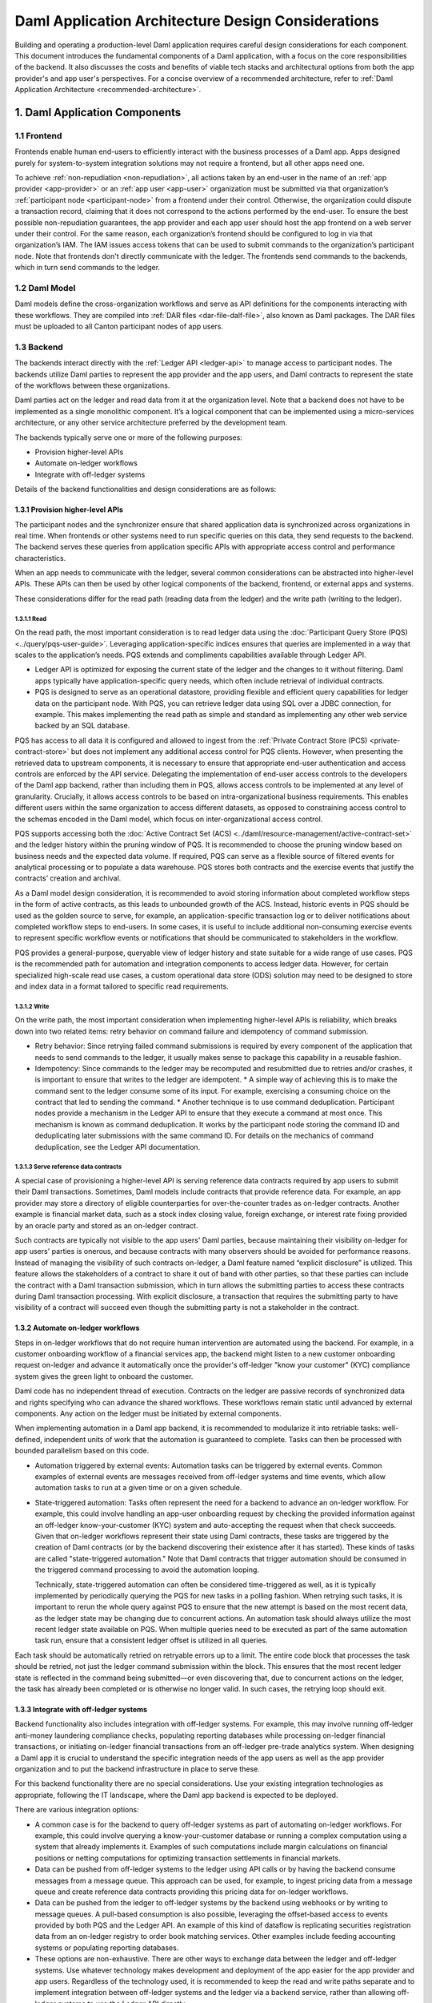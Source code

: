 Daml Application Architecture Design Considerations
###################################################
Building and operating a production-level Daml application requires careful design considerations for each component. This document introduces the fundamental components of a Daml application, with a focus on the core responsibilities of the backend. It also discusses the costs and benefits of viable tech stacks and architectural options from both the app provider's and app user's perspectives. For a concise overview of a recommended architecture, refer to :ref:`Daml Application Architecture <recommended-architecture>`.

1. Daml Application Components
==============================

.. image:: images/tsa-master-arch-with-user-backend.png
   :alt: Daml application architecture diagram as described below.
   :align: center

1.1 Frontend
------------
Frontends enable human end-users to efficiently interact with the business processes of a Daml app. Apps designed purely for system-to-system integration solutions may not require a frontend, but all other apps need one.

To achieve :ref:`non-repudiation <non-repudiation>`, all actions taken by an end-user in the name of an :ref:`app provider <app-provider>` or an :ref:`app user <app-user>` organization must be submitted via that organization’s :ref:`participant node <participant-node>` from a frontend under their control. Otherwise, the organization could dispute a transaction record, claiming that it does not correspond to the actions performed by the end-user. To ensure the best possible non-repudiation guarantees, the app provider and each app user should host the app frontend on a web server under their control. For the same reason, each organization’s frontend should be configured to log in via that organization’s IAM. The IAM issues access tokens that can be used to submit commands to the organization’s participant node. Note that frontends don't directly communicate with the ledger. The frontends send commands to the backends, which in turn send commands to the ledger.

1.2 Daml Model
--------------
Daml models define the cross-organization workflows and serve as API definitions for the components interacting with these workflows. They are compiled into :ref:`DAR files <dar-file-dalf-file>`, also known as Daml packages. The DAR files must be uploaded to all Canton participant nodes of app users.

1.3 Backend
-----------
The backends interact directly with the :ref:`Ledger API <ledger-api>` to manage access to participant nodes. The backends utilize Daml parties to represent the app provider and the app users, and Daml contracts to represent the state of the workflows between these organizations.

Daml parties act on the ledger and read data from it at the organization level. Note that a backend does not have to be implemented as a single monolithic component. It’s a logical component that can be implemented using a micro-services architecture, or any other service architecture preferred by the development team.

The backends typically serve one or more of the following purposes:

* Provision higher-level APIs
* Automate on-ledger workflows
* Integrate with off-ledger systems

Details of the backend functionalities and design considerations are as follows:

1.3.1 Provision higher-level APIs
~~~~~~~~~~~~~~~~~~~~~~~~~~~~~~~~~
The participant nodes and the synchronizer ensure that shared application data is synchronized across organizations in real time. When frontends or other systems need to run specific queries on this data, they send requests to the backend. The backend serves these queries from application specific APIs with appropriate access control and performance characteristics. 

When an app needs to communicate with the ledger, several common considerations can be abstracted into higher-level APIs. These APIs can then be used by other logical components of the backend, frontend, or external apps and systems. 

These considerations differ for the read path (reading data from the ledger) and the write path (writing to the ledger). 

1.3.1.1 Read
^^^^^^^^^^^^
On the read path, the most important consideration is to read ledger data using the :doc:`Participant Query Store (PQS) <../query/pqs-user-guide>`. Leveraging application-specific indices ensures that queries are implemented in a way that scales to the application’s needs. PQS extends and compliments capabilities available through Ledger API. 

* Ledger API is optimized for exposing the current state of the ledger and the changes to it without filtering. Daml apps typically have application-specific query needs, which often include retrieval of individual contracts.
* PQS is designed to serve as an operational datastore, providing flexible and efficient query capabilities for ledger data on the participant node. With PQS, you can retrieve ledger data using SQL over a JDBC connection, for example. This makes implementing the read path as simple and standard as implementing any other web service backed by an SQL database.

PQS has access to all data it is configured and allowed to ingest from the :ref:`Private Contract Store (PCS) <private-contract-store>` but does not implement any additional access control for PQS clients. However, when presenting the retrieved data to upstream components, it is necessary to ensure that appropriate end-user authentication and access controls are enforced by the API service. Delegating the implementation of end-user access controls to the developers of the Daml app backend, rather than including them in PQS, allows access controls to be implemented at any level of granularity. Crucially, it allows access controls to be based on intra-organizational business requirements. This enables different users within the same organization to access different datasets, as opposed to constraining access control to the schemas encoded in the Daml model, which focus on inter-organizational access control.

PQS supports accessing both the :doc:`Active Contract Set (ACS) <../daml/resource-management/active-contract-set>` and the ledger history within the pruning window of PQS. It is recommended to choose the pruning window based on business needs and the expected data volume. If required, PQS can serve as a flexible source of filtered events for analytical processing or to populate a data warehouse. PQS stores both contracts and the exercise events that justify the contracts’ creation and archival.

As a Daml model design consideration, it is recommended to avoid storing information about completed workflow steps in the form of active contracts, as this leads to unbounded growth of the ACS. Instead, historic events in PQS should be used as the golden source to serve, for example, an application-specific transaction log or to deliver notifications about completed workflow steps to end-users. In some cases, it is useful to include additional non-consuming exercise events to represent specific workflow events or notifications that should be communicated to stakeholders in the workflow.

PQS provides a general-purpose, queryable view of ledger history and state suitable for a wide range of use cases. PQS is the recommended path for automation and integration components to access ledger data. However, for certain specialized high-scale read use cases, a custom operational data store (ODS) solution may need to be designed to store and index data in a format tailored to specific read requirements.

1.3.1.2 Write
^^^^^^^^^^^^^
On the write path, the most important consideration when implementing higher-level APIs is reliability, which breaks down into two related items: retry behavior on command failure and idempotency of command submission.

* Retry behavior: Since retrying failed command submissions is required by every component of the application that needs to send commands to the ledger, it usually makes sense to package this capability in a reusable fashion.
* Idempotency: Since commands to the ledger may be recomputed and resubmitted due to retries and/or crashes, it is important to ensure that writes to the ledger are idempotent.
  * A simple way of achieving this is to make the command sent to the ledger consume some of its input. For example, exercising a consuming choice on the contract that led to sending the command.
  * Another technique is to use command deduplication. Participant nodes provide a mechanism in the Ledger API to ensure that they execute a command at most once. This mechanism is known as command deduplication. It works by the participant node storing the command ID and deduplicating later submissions with the same command ID. For details on the mechanics of command deduplication, see the Ledger API documentation.

1.3.1.3 Serve reference data contracts
^^^^^^^^^^^^^^^^^^^^^^^^^^^^^^^^^^^^^^
A special case of provisioning a higher-level API is serving reference data contracts required by app users to submit their Daml transactions. Sometimes, Daml models include contracts that provide reference data. For example, an app provider may store a directory of eligible counterparties for over-the-counter trades as on-ledger contracts. Another example is financial market data, such as a stock index closing value, foreign exchange, or interest rate fixing provided by an oracle party and stored as an on-ledger contract. 

Such contracts are typically not visible to the app users' Daml parties, because maintaining their visibility on-ledger for app users' parties is onerous, and because contracts with many observers should be avoided for performance reasons. Instead of managing the visibility of such contracts on-ledger, a Daml feature named “explicit disclosure” is utilized. This feature allows the stakeholders of a contract to share it out of band with other parties, so that these parties can include the contract with a Daml transaction submission, which in turn allows the submitting parties to access these contracts during Daml transaction processing. With explicit disclosure, a transaction that requires the submitting party to have visibility of a contract will succeed even though the submitting party is not a stakeholder in the contract.

1.3.2 Automate on-ledger workflows
~~~~~~~~~~~~~~~~~~~~~~~~~~~~~~~~~~
Steps in on-ledger workflows that do not require human intervention are automated using the backend. For example, in a customer onboarding workflow of a financial services app, the backend might listen to a new customer onboarding request on-ledger and advance it automatically once the provider's off-ledger "know your customer" (KYC) compliance system gives the green light to onboard the customer.

Daml code has no independent thread of execution. Contracts on the ledger are passive records of synchronized data and rights specifying who can advance the shared workflows. These workflows remain static until advanced by external components. Any action on the ledger must be initiated by external components.

When implementing automation in a Daml app backend, it is recommended to modularize it into retriable tasks: well-defined, independent units of work that the automation is guaranteed to complete. Tasks can then be processed with bounded parallelism based on this code.

* Automation triggered by external events: Automation tasks can be triggered by external events. Common examples of external events are messages received from off-ledger systems and time events, which allow automation tasks to run at a given time or on a given schedule.
* State-triggered automation: Tasks often represent the need for a backend to advance an on-ledger workflow. For example, this could involve handling an app-user onboarding request by checking the provided information against an off-ledger know-your-customer (KYC) system and auto-accepting the request when that check succeeds. Given that on-ledger workflows represent their state using Daml contracts, these tasks are triggered by the creation of Daml contracts (or by the backend discovering their existence after it has started). These kinds of tasks are called "state-triggered automation." Note that Daml contracts that trigger automation should be consumed in the triggered command processing to avoid the automation looping.

  Technically, state-triggered automation can often be considered time-triggered as well, as it is typically implemented by periodically querying the PQS for new tasks in a polling fashion. When retrying such tasks, it is important to rerun the whole query against PQS to ensure that the new attempt is based on the most recent data, as the ledger state may be changing due to concurrent actions. An automation task should always utilize the most recent ledger state available on PQS. When multiple queries need to be executed as part of the same automation task run, ensure that a consistent ledger offset is utilized in all queries.

Each task should be automatically retried on retryable errors up to a limit. The entire code block that processes the task should be retried, not just the ledger command submission within the block. This ensures that the most recent ledger state is reflected in the command being submitted—or even discovering that, due to concurrent actions on the ledger, the task has already been completed or is otherwise no longer valid. In such cases, the retrying loop should exit.

1.3.3 Integrate with off-ledger systems
~~~~~~~~~~~~~~~~~~~~~~~~~~~~~~~~~~~~~~~
Backend functionality also includes integration with off-ledger systems. For example, this may involve running off-ledger anti-money laundering compliance checks, populating reporting databases while processing on-ledger financial transactions, or initiating on-ledger financial transactions from an off-ledger pre-trade analytics system. When designing a Daml app it is crucial to understand the specific integration needs of the app users as well as the app provider organization and to put the backend infrastructure in place to serve these.

For this backend functionality there are no special considerations. Use your existing integration technologies as appropriate, following the IT landscape, where the Daml app backend is expected to be deployed. 

There are various integration options:

* A common case is for the backend to query off-ledger systems as part of automating on-ledger workflows. For example, this could involve querying a know-your-customer database or running a complex computation using a system that already implements it. Examples of such computations include margin calculations on financial positions or netting computations for optimizing transaction settlements in financial markets.
* Data can be pushed from off-ledger systems to the ledger using API calls or by having the backend consume messages from a message queue. This approach can be used, for example, to ingest pricing data from a message queue and create reference data contracts providing this pricing data for on-ledger workflows.
* Data can be pushed from the ledger to off-ledger systems by the backend using webhooks or by writing to message queues. A pull-based consumption is also possible, leveraging the offset-based access to events provided by both PQS and the Ledger API. An example of this kind of dataflow is replicating securities registration data from an on-ledger registry to order book matching services. Other examples include feeding accounting systems or populating reporting databases.
* These options are non-exhaustive. There are other ways to exchange data between the ledger and off-ledger systems. Use whatever technology makes development and deployment of the app easier for the app provider and app users. Regardless of the technology used, it is recommended to keep the read and write paths separate and to implement integration between off-ledger systems and the ledger via a backend service, rather than allowing off-ledger systems to use the Ledger API directly.

2. Choose Tech Stack for Backend
================================

2.1 Use a standard stack for building an enterprise application
---------------------------------------------------------------
* To interact with the Ledger API, use any library considered standard for interacting with gRPC services.
* Adopt the standard tech stack for IAM integration.
* Background processing is required to react to on-ledger state changes and ingest data from external sources into the ledger.
* Ensure all interactions with the ledger are crash-fault tolerant by implementing retries with idempotent commands.

2.2 Any programming language can be used to implement Daml app backend services
-------------------------------------------------------------------------------
* Certain languages offer higher-level programming tools, such as the :doc:`Daml Codegen <../tools/codegen>`.
* The Daml Codegen is particularly useful for interacting with the payload of Daml contracts, as it generates the mapping between types implemented in Daml models and language types. For example, the codegen utility can generate Java classes corresponding to Daml contract templates in Daml models. These classes include all boilerplate code for encoding and decoding the Ledger API representation of Daml contract arguments and for creating commands to exercise the contracts’ choices.
* Refer to the :ref:`Ledger API <how-to-access-ledger-api>` documentation for the latest list of languages where higher-level programming tools are readily available. For other languages without existing infrastructure code, gRPC can be used directly. In such cases, consider creating :doc:`ledger bindings <../app-dev/bindings-x-lang/index>`, including a codegen utility or other metaprogramming features, for the language of choice.

.. _arch-options:

3. Architecture Options
=======================
There is no one-size-fits-all architecture for Daml apps. Instead, a continuum of possible architectures exists. Each architectural choice involves trade-offs, and selecting the most appropriate option depends on specific business needs. To weigh the trade-offs, consider three distinct architectures:

* :ref:`App Provider <app-provider>` Operates the Backend
* :ref:`App User <app-user>` Operates the Backend Built by the App Provider
* Each Organization Builds and Operates Its Own Backend

3.1 App Provider Operates the Backend
-------------------------------------
The first option requires the fewest components to build, where app users operate only the frontends, while the app provider exclusively operates the backend. 

In this architecture, app users’ frontends submit commands to the ledger using the Ledger API or HTTP JSON API. To read from the ledger, app users’ frontends rely on the app provider’s backend. This approach is the simplest to deploy and still ensures non-repudiation and self-sovereignty of app data for both app providers and app users. However, it does not support integration with app users’ off-ledger systems and limits the possibilities for automating on-ledger workflows. In this configuration, the backend can only submit commands to the ledger on behalf of the app provider’s Daml parties, while app users’ Daml parties can send commands to the ledger exclusively through the frontend.

3.2 App User Operates the Backend Built by the App Provider
-----------------------------------------------------------
When app users operate the backends built by the app provider, they gain additional benefits beyond non-repudiation and self-sovereignty over app data provided by operating a participant node:

* Self-sovereign queries over app data: Queries over app data can be served by the app user’s own backend, fed from their copy of app data. Whether this is required depends on the use case. For example, this might be necessary for app users making high-stakes decisions in low-trust environments or for those requiring strict control over decision-making infrastructure for compliance purposes.
* App user system integration: Integration with off-ledger systems under the app user’s control can be facilitated by operating a local backend, which acts as a bridge between these systems and the application.
* Batched access to contended resources: When many end-users access the same on-ledger resource owned by an app user, a backend can batch access to improve throughput. For instance, multiple traders might allocate funds from a company’s on-ledger account. A local backend allows batching of requests, enabling a single Daml transaction to handle multiple allocation requests simultaneously, significantly increasing processing speed compared to handling requests sequentially.
* Fine-grained end-user permission management: Fine-grained access control for end-users, regarding reading on-ledger data and performing on-ledger actions using Daml parties that represent the app user’s organization, is best implemented via a backend that manages access to the app user’s participant node and hosted Daml parties.

The disadvantages of app users operating the backend built by the app provider include:

* App user operating costs: App users must allocate resources for monitoring and maintaining their backend.
* Multi-version deployments: App users may delay upgrading their backend to a new release, resulting in multiple backend versions running simultaneously. This complicates workflow changes and testing of upgrades.
* On-prem software challenges for the app provider: App provider developing a backend for app users to operate requires the app provider to function as an on-prem software provider, presenting additional challenges:
  * App provider support staff: The app provider must maintain a client-facing support team to address backend operation issues during the app user’s business hours.
  * App provider release management: Releasing software for customer operations on-prem requires additional communication and care compared to managing internal releases, adding complexity to the release process.

3.3 Each Organization Builds and Operates Its Own Backend
---------------------------------------------------------
The architecture where each organization builds and operates its own app frontend and backend provides maximum flexibility for meeting specific requirements related to automation and integration with off-ledger systems. However, this flexibility comes at a cost.

App users that build and operate their own backends and/or frontends gain additional benefits:

* Customization: App users can tailor the app backend and/or frontend to their specific needs. This may include custom system integrations or fine-grained end-user access controls.
* Lower software supply chain risk: Operating self-developed software reduces reliance on third-party code, minimizing supply chain risks. This can be critical when auditing third-party code proves too costly or impractical.

The disadvantages of this highly flexible architecture include:

* App user software development cost: The app provider must always build and operate its own frontend and backend. App users, however, may not necessarily need to. When app users are required to develop their own frontend and backend, significant budget and expertise are needed for development and maintenance. This requirement can greatly reduce the total addressable market for the app.
* Cross-organization software development: The initial development of the app and future changes necessitate coordination between the app provider and app user organizations. While Daml facilitates specifying APIs for workflows across organizations, the complexities of cross-organization software development should not be underestimated.
* Restricted app evolution: Apps are expected to evolve over time to address new business requirements. However, app users may lack the willingness or capability to modify their frontend and backend code, complicating efforts to change or decommission existing workflows.

.. _properties-summary:

3.4 Properties Summary
----------------------

3.4.1 Properties of the Architectures
~~~~~~~~~~~~~~~~~~~~~~~~~~~~~~~~~~~~~

.. image:: images/properties-of-arch.png
   :alt: Properties of the architectures as described below.
   :align: center

This table summarizes the properties of each of the three architectures under consideration. Note that there is a continuum of possible architectures in between. App architecture can also evolve over time. Starting with a simpler architecture that provides the minimum required set of properties is recommended, with additional complexity introduced as business requirements evolve.

3.4.2 Properties of the Architectures from a Cost Perspective
~~~~~~~~~~~~~~~~~~~~~~~~~~~~~~~~~~~~~~~~~~~~~~~~~~~~~~~~~~~~~

.. image:: images/properties-of-arch-from-cost-perspective.png
   :alt: Properties of the architectures from a cost perspective as described below.
   :align: center

This table summarizes the properties of the same three architectures from the perspective of cost and other software engineering considerations. Favoring the architecture that requires the least engineering and operational effort from app users while still meeting their requirements is recommended. 

Note that an “X” indicates an issue with an item, while “XX” signifies that the issue is more severe. For example, the challenge of cross-organizational coordination becomes significantly more pronounced when each organization builds its own backend, compared to situations where app users operate a backend provided by the app provider.

4. Key Takeaways
================
1. A Daml app typically requires three components: an app frontend, Daml models, and app backends. Daml models need to be deployed on the app provider’s and each app user’s participant node.
2. A Daml application backend serves three primary purposes: provisioning higher-level APIs for communication with the ledger, automating on-ledger workflows, and integrating with off-ledger systems.
3. When implementing a higher-level API, use PQS to read from the ledger. On the write path to the ledger, reliability is the most important consideration, which includes two related factors: retry behavior on command failure and idempotency of command submission.
4. The functions served by a Daml app backend are not unusual, and the tech stack required to implement it is standard. Use the standard enterprise application stack for building the Daml app backend.
5. There are various options for developing and operating the app backends and frontends, and the app architecture can evolve over time. The recommended approach is to initially favor an architecture that minimizes software engineering and operational effort for app users while meeting their requirements. This approach helps minimize delivery risk and maximize the app's total addressable market.